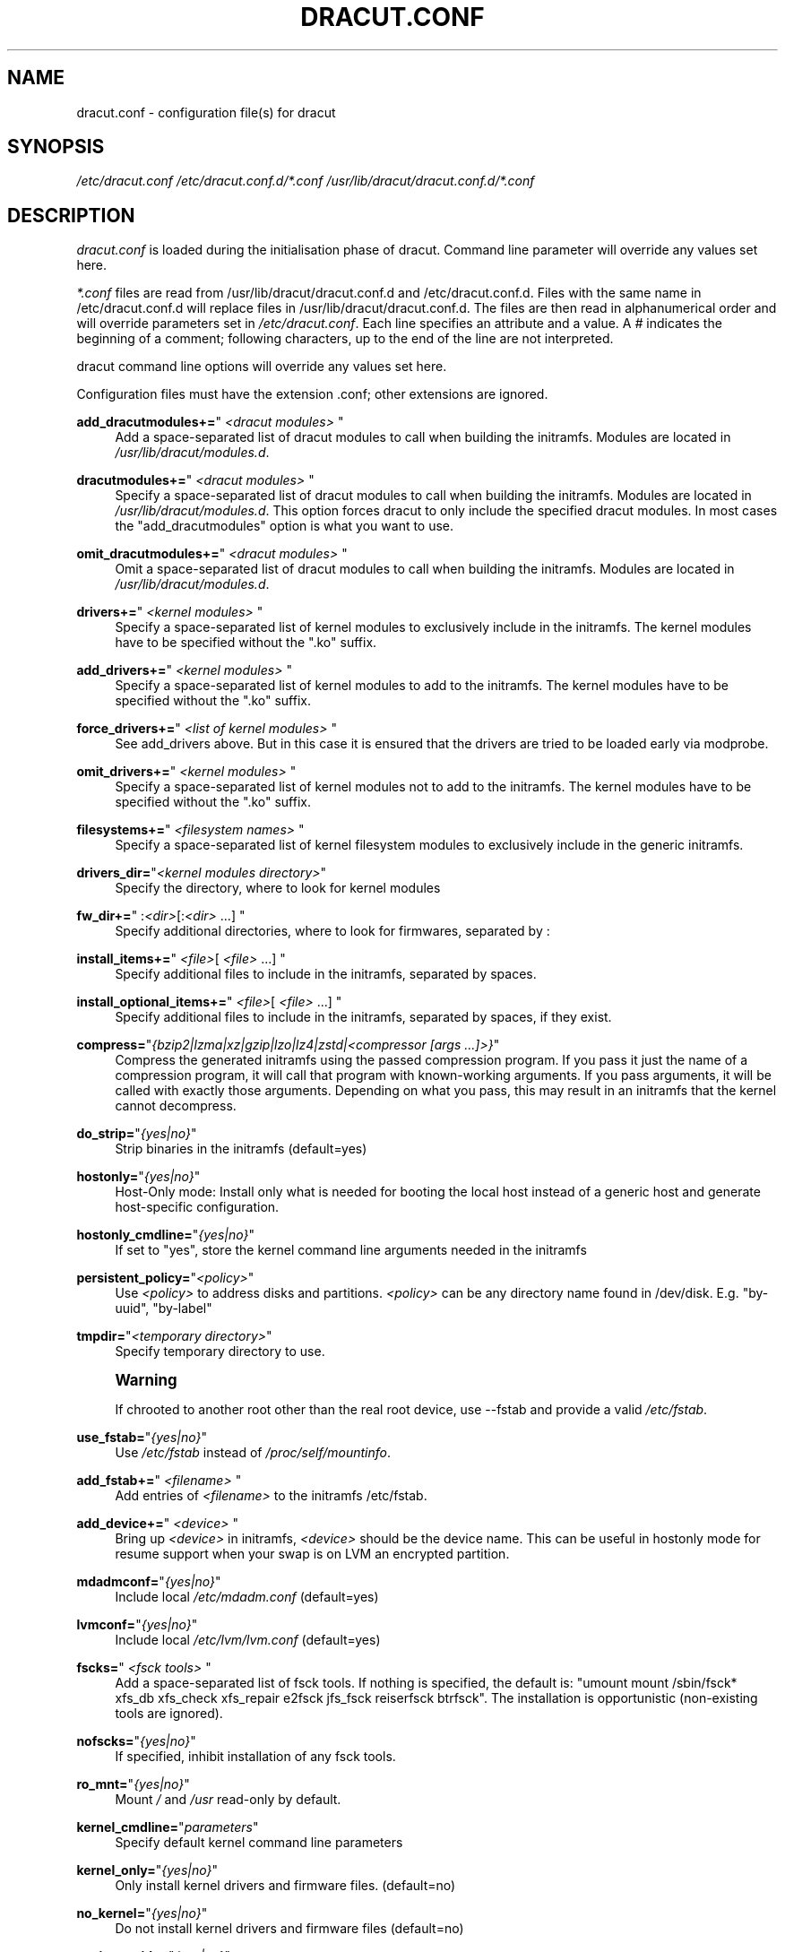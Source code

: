 '\" t
.\"     Title: dracut.conf
.\"    Author: [see the "AUTHOR" section]
.\" Generator: DocBook XSL Stylesheets vsnapshot <http://docbook.sf.net/>
.\"      Date: 10/09/2018
.\"    Manual: dracut
.\"    Source: dracut
.\"  Language: English
.\"
.TH "DRACUT\&.CONF" "5" "10/09/2018" "dracut" "dracut"
.\" -----------------------------------------------------------------
.\" * Define some portability stuff
.\" -----------------------------------------------------------------
.\" ~~~~~~~~~~~~~~~~~~~~~~~~~~~~~~~~~~~~~~~~~~~~~~~~~~~~~~~~~~~~~~~~~
.\" http://bugs.debian.org/507673
.\" http://lists.gnu.org/archive/html/groff/2009-02/msg00013.html
.\" ~~~~~~~~~~~~~~~~~~~~~~~~~~~~~~~~~~~~~~~~~~~~~~~~~~~~~~~~~~~~~~~~~
.ie \n(.g .ds Aq \(aq
.el       .ds Aq '
.\" -----------------------------------------------------------------
.\" * set default formatting
.\" -----------------------------------------------------------------
.\" disable hyphenation
.nh
.\" disable justification (adjust text to left margin only)
.ad l
.\" -----------------------------------------------------------------
.\" * MAIN CONTENT STARTS HERE *
.\" -----------------------------------------------------------------
.SH "NAME"
dracut.conf \- configuration file(s) for dracut
.SH "SYNOPSIS"
.sp
\fI/etc/dracut\&.conf\fR \fI/etc/dracut\&.conf\&.d/*\&.conf\fR \fI/usr/lib/dracut/dracut\&.conf\&.d/*\&.conf\fR
.SH "DESCRIPTION"
.sp
\fIdracut\&.conf\fR is loaded during the initialisation phase of dracut\&. Command line parameter will override any values set here\&.
.sp
\fI*\&.conf\fR files are read from /usr/lib/dracut/dracut\&.conf\&.d and /etc/dracut\&.conf\&.d\&. Files with the same name in /etc/dracut\&.conf\&.d will replace files in /usr/lib/dracut/dracut\&.conf\&.d\&. The files are then read in alphanumerical order and will override parameters set in \fI/etc/dracut\&.conf\fR\&. Each line specifies an attribute and a value\&. A \fI#\fR indicates the beginning of a comment; following characters, up to the end of the line are not interpreted\&.
.sp
dracut command line options will override any values set here\&.
.sp
Configuration files must have the extension \&.conf; other extensions are ignored\&.
.PP
\fBadd_dracutmodules+=\fR"\ \&\fI<dracut modules>\fR\ \&"
.RS 4
Add a space\-separated list of dracut modules to call when building the initramfs\&. Modules are located in
\fI/usr/lib/dracut/modules\&.d\fR\&.
.RE
.PP
\fBdracutmodules+=\fR"\ \&\fI<dracut modules>\fR\ \&"
.RS 4
Specify a space\-separated list of dracut modules to call when building the initramfs\&. Modules are located in
\fI/usr/lib/dracut/modules\&.d\fR\&. This option forces dracut to only include the specified dracut modules\&. In most cases the "add_dracutmodules" option is what you want to use\&.
.RE
.PP
\fBomit_dracutmodules+=\fR"\ \&\fI<dracut modules>\fR\ \&"
.RS 4
Omit a space\-separated list of dracut modules to call when building the initramfs\&. Modules are located in
\fI/usr/lib/dracut/modules\&.d\fR\&.
.RE
.PP
\fBdrivers+=\fR"\ \&\fI<kernel modules>\fR\ \&"
.RS 4
Specify a space\-separated list of kernel modules to exclusively include in the initramfs\&. The kernel modules have to be specified without the "\&.ko" suffix\&.
.RE
.PP
\fBadd_drivers+=\fR"\ \&\fI<kernel modules>\fR\ \&"
.RS 4
Specify a space\-separated list of kernel modules to add to the initramfs\&. The kernel modules have to be specified without the "\&.ko" suffix\&.
.RE
.PP
\fBforce_drivers+=\fR"\ \&\fI<list of kernel modules>\fR\ \&"
.RS 4
See add_drivers above\&. But in this case it is ensured that the drivers are tried to be loaded early via modprobe\&.
.RE
.PP
\fBomit_drivers+=\fR"\ \&\fI<kernel modules>\fR\ \&"
.RS 4
Specify a space\-separated list of kernel modules not to add to the initramfs\&. The kernel modules have to be specified without the "\&.ko" suffix\&.
.RE
.PP
\fBfilesystems+=\fR"\ \&\fI<filesystem names>\fR\ \&"
.RS 4
Specify a space\-separated list of kernel filesystem modules to exclusively include in the generic initramfs\&.
.RE
.PP
\fBdrivers_dir=\fR"\fI<kernel modules directory>\fR"
.RS 4
Specify the directory, where to look for kernel modules
.RE
.PP
\fBfw_dir+=\fR"\ \&:\fI<dir>\fR[:\fI<dir>\fR\ \&\&...]\ \&"
.RS 4
Specify additional directories, where to look for firmwares, separated by :
.RE
.PP
\fBinstall_items+=\fR"\ \&\fI<file>\fR[ \fI<file>\fR\ \&\&...]\ \&"
.RS 4
Specify additional files to include in the initramfs, separated by spaces\&.
.RE
.PP
\fBinstall_optional_items+=\fR"\ \&\fI<file>\fR[ \fI<file>\fR\ \&\&...]\ \&"
.RS 4
Specify additional files to include in the initramfs, separated by spaces, if they exist\&.
.RE
.PP
\fBcompress=\fR"\fI{bzip2|lzma|xz|gzip|lzo|lz4|zstd|<compressor [args \&...]>}\fR"
.RS 4
Compress the generated initramfs using the passed compression program\&. If you pass it just the name of a compression program, it will call that program with known\-working arguments\&. If you pass arguments, it will be called with exactly those arguments\&. Depending on what you pass, this may result in an initramfs that the kernel cannot decompress\&.
.RE
.PP
\fBdo_strip=\fR"\fI{yes|no}\fR"
.RS 4
Strip binaries in the initramfs (default=yes)
.RE
.PP
\fBhostonly=\fR"\fI{yes|no}\fR"
.RS 4
Host\-Only mode: Install only what is needed for booting the local host instead of a generic host and generate host\-specific configuration\&.
.RE
.PP
\fBhostonly_cmdline=\fR"\fI{yes|no}\fR"
.RS 4
If set to "yes", store the kernel command line arguments needed in the initramfs
.RE
.PP
\fBpersistent_policy=\fR"\fI<policy>\fR"
.RS 4
Use
\fI<policy>\fR
to address disks and partitions\&.
\fI<policy>\fR
can be any directory name found in /dev/disk\&. E\&.g\&. "by\-uuid", "by\-label"
.RE
.PP
\fBtmpdir=\fR"\fI<temporary directory>\fR"
.RS 4
Specify temporary directory to use\&.
.RE
.if n \{\
.sp
.\}
.RS 4
.it 1 an-trap
.nr an-no-space-flag 1
.nr an-break-flag 1
.br
.ps +1
\fBWarning\fR
.ps -1
.br
.sp
If chrooted to another root other than the real root device, use \-\-fstab and provide a valid \fI/etc/fstab\fR\&.
.sp .5v
.RE
.PP
\fBuse_fstab=\fR"\fI{yes|no}\fR"
.RS 4
Use
\fI/etc/fstab\fR
instead of
\fI/proc/self/mountinfo\fR\&.
.RE
.PP
\fBadd_fstab+=\fR"\ \&\fI<filename>\fR\ \&"
.RS 4
Add entries of
\fI<filename>\fR
to the initramfs /etc/fstab\&.
.RE
.PP
\fBadd_device+=\fR"\ \&\fI<device>\fR\ \&"
.RS 4
Bring up
\fI<device>\fR
in initramfs,
\fI<device>\fR
should be the device name\&. This can be useful in hostonly mode for resume support when your swap is on LVM an encrypted partition\&.
.RE
.PP
\fBmdadmconf=\fR"\fI{yes|no}\fR"
.RS 4
Include local
\fI/etc/mdadm\&.conf\fR
(default=yes)
.RE
.PP
\fBlvmconf=\fR"\fI{yes|no}\fR"
.RS 4
Include local
\fI/etc/lvm/lvm\&.conf\fR
(default=yes)
.RE
.PP
\fBfscks=\fR"\ \&\fI<fsck tools>\fR\ \&"
.RS 4
Add a space\-separated list of fsck tools\&. If nothing is specified, the default is: "umount mount /sbin/fsck* xfs_db xfs_check xfs_repair e2fsck jfs_fsck reiserfsck btrfsck"\&. The installation is opportunistic (non\-existing tools are ignored)\&.
.RE
.PP
\fBnofscks=\fR"\fI{yes|no}\fR"
.RS 4
If specified, inhibit installation of any fsck tools\&.
.RE
.PP
\fBro_mnt=\fR"\fI{yes|no}\fR"
.RS 4
Mount
\fI/\fR
and
\fI/usr\fR
read\-only by default\&.
.RE
.PP
\fBkernel_cmdline=\fR"\fIparameters\fR"
.RS 4
Specify default kernel command line parameters
.RE
.PP
\fBkernel_only=\fR"\fI{yes|no}\fR"
.RS 4
Only install kernel drivers and firmware files\&. (default=no)
.RE
.PP
\fBno_kernel=\fR"\fI{yes|no}\fR"
.RS 4
Do not install kernel drivers and firmware files (default=no)
.RE
.PP
\fBacpi_override=\fR"\fI{yes|no}\fR"
.RS 4
[WARNING] ONLY USE THIS IF YOU KNOW WHAT YOU ARE DOING!

Override BIOS provided ACPI tables\&. For further documentation read Documentation/acpi/initrd_table_override\&.txt in the kernel sources\&. Search for ACPI table files (must have \&.aml suffix) in acpi_table_dir= directory (see below) and add them to a separate uncompressed cpio archive\&. This cpio archive gets glued (concatenated, uncompressed one must be the first one) to the compressed cpio archive\&. The first, uncompressed cpio archive is for data which the kernel must be able to access very early (and cannot make use of uncompress alogrithms yet) like microcode or ACPI tables (default=no)\&.
.RE
.PP
\fBacpi_table_dir=\fR"\fI<dir>\fR"
.RS 4
Directory to search for ACPI tables if acpi_override= is set to yes\&.
.RE
.PP
\fBearly_microcode=\fR"{yes|no}"
.RS 4
Combine early microcode with ramdisk (default=yes)
.RE
.PP
\fBstdloglvl\fR="\fI{0\-6}\fR"
.RS 4
Set logging to standard error level\&.
.RE
.PP
\fBsysloglvl\fR="\fI{0\-6}\fR"
.RS 4
Set logging to syslog level\&.
.RE
.PP
\fBfileloglvl=\fR"\fI{0\-6}\fR"
.RS 4
Set logging to file level\&.
.RE
.PP
\fBlogfile=\fR"\fI<file>\fR"
.RS 4
Path to log file\&.
.RE
.PP
\fBshow_modules=\fR"\fI{yes|no}\fR"
.RS 4
Print the name of the included modules to standard output during build\&.
.RE
.PP
\fBi18n_vars=\fR"\fI<variable mapping>\fR"
.RS 4
Distribution specific variable mapping\&. See dracut/modules\&.d/10i18n/README for a detailed description\&.
.RE
.PP
\fBi18n_default_font=\fR"\fI<fontname>\fR"
.RS 4
The font <fontname> to install, if not specified otherwise\&. Default is "LatArCyrHeb\-16"\&.
.RE
.PP
\fBi18n_install_all=\fR"\fI{yes|no}\fR"
.RS 4
Install everything regardless of generic or hostonly mode\&.
.RE
.PP
\fBreproducible=\fR"\fI{yes|no}\fR"
.RS 4
Create reproducible images\&.
.RE
.PP
\fBloginstall=\fR"\fI<DIR>\fR"
.RS 4
Log all files installed from the host to
\fI<DIR>\fR\&.
.RE
.PP
\fBuefi_stub=\fR"\fI<FILE>\fR"
.RS 4
Specifies the UEFI stub loader, which will load the attached kernel, initramfs and kernel command line and boots the kernel\&. The default is
\fI/lib/systemd/boot/efi/linux<EFI\-MACHINE\-TYPE\-NAME>\&.efi\&.stub\fR
or
\fI/usr/lib/gummiboot/linux<EFI\-MACHINE\-TYPE\-NAME>\&.efi\&.stub\fR
.RE
.PP
\fBkernel_image=\fR"\fI<FILE>\fR"
.RS 4
Specifies the kernel image, which to include in the UEFI executable\&. The default is
\fI/lib/modules/<KERNEL\-VERSION>/vmlinuz\fR
or
\fI/boot/vmlinuz\-<KERNEL\-VERSION>\fR
.RE
.SH "FILES"
.PP
\fI/etc/dracut\&.conf\fR
.RS 4
Old configuration file\&. You better use your own file in
\fI/etc/dracut\&.conf\&.d/\fR\&.
.RE
.PP
\fI/etc/dracut\&.conf\&.d/\fR
.RS 4
Any
\fI/etc/dracut\&.conf\&.d/*\&.conf\fR
file can override the values in
\fI/etc/dracut\&.conf\fR\&. The configuration files are read in alphanumerical order\&.
.RE
.SH "AUTHOR"
.sp
Harald Hoyer
.SH "SEE ALSO"
.sp
\fBdracut\fR(8) \fBdracut\&.cmdline\fR(7)
